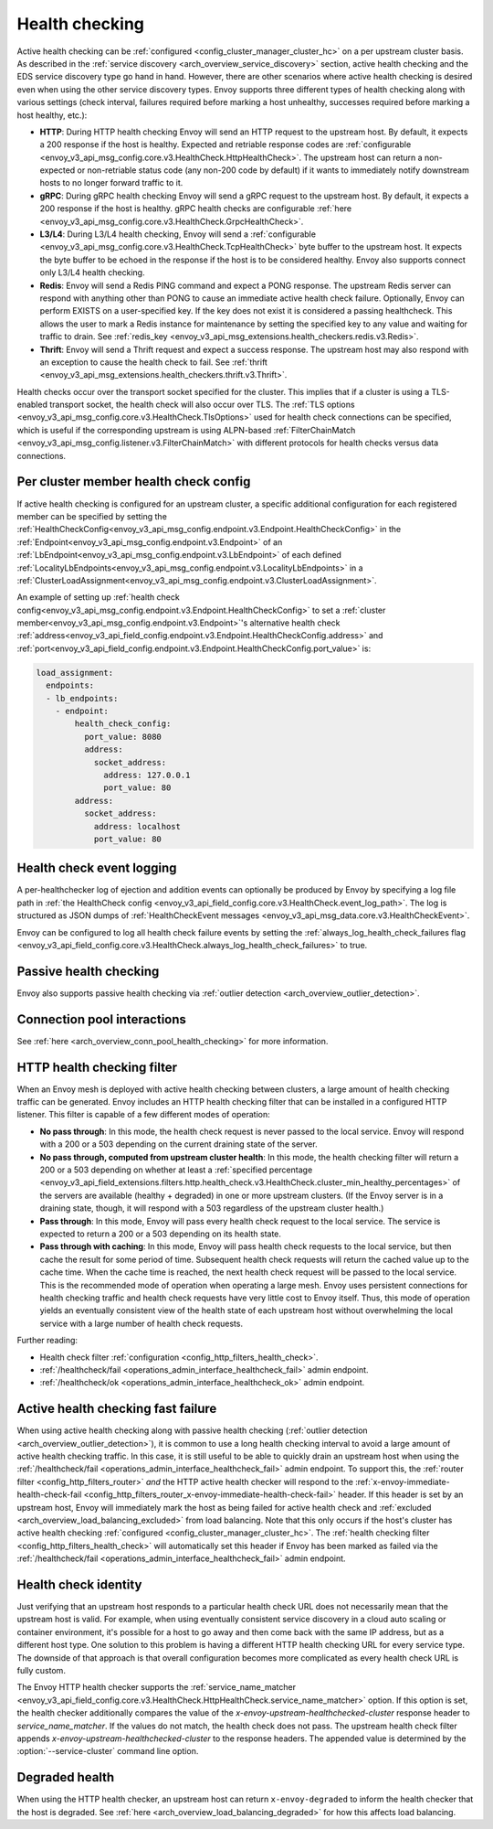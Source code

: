 .. _arch_overview_health_checking:

Health checking
===============

Active health checking can be :ref:`configured <config_cluster_manager_cluster_hc>` on a per
upstream cluster basis. As described in the :ref:`service discovery
<arch_overview_service_discovery>` section, active health checking and the EDS service discovery
type go hand in hand. However, there are other scenarios where active health checking is desired
even when using the other service discovery types. Envoy supports three different types of health
checking along with various settings (check interval, failures required before marking a host
unhealthy, successes required before marking a host healthy, etc.):

.. _extension_envoy.health_checkers.grpc:
.. _extension_envoy.health_checkers.http:
.. _extension_envoy.health_checkers.tcp:

* **HTTP**: During HTTP health checking Envoy will send an HTTP request to the upstream host. By
  default, it expects a 200 response if the host is healthy. Expected and retriable response codes are
  :ref:`configurable <envoy_v3_api_msg_config.core.v3.HealthCheck.HttpHealthCheck>`. The
  upstream host can return a non-expected or non-retriable status code (any non-200 code by default) if
  it wants to immediately notify downstream hosts to no longer forward traffic to it.
* **gRPC**: During gRPC health checking Envoy will send a gRPC request to the upstream host. By
  default, it expects a 200 response if the host is healthy. gRPC health checks are configurable
  :ref:`here <envoy_v3_api_msg_config.core.v3.HealthCheck.GrpcHealthCheck>`.
* **L3/L4**: During L3/L4 health checking, Envoy will send a
  :ref:`configurable <envoy_v3_api_msg_config.core.v3.HealthCheck.TcpHealthCheck>`
  byte buffer to the
  upstream host. It expects the byte buffer to be echoed in the response if the host is to be
  considered healthy. Envoy also supports connect only L3/L4 health checking.
* **Redis**: Envoy will send a Redis PING command and expect a PONG response. The upstream Redis
  server can respond with anything other than PONG to cause an immediate active health check
  failure. Optionally, Envoy can perform EXISTS on a user-specified key. If the key does not exist
  it is considered a passing healthcheck. This allows the user to mark a Redis instance for
  maintenance by setting the specified key to any value and waiting for traffic to drain. See
  :ref:`redis_key <envoy_v3_api_msg_extensions.health_checkers.redis.v3.Redis>`.
* **Thrift**: Envoy will send a Thrift request and expect a success response. The upstream host may
  also respond with an exception to cause the health check to fail. See
  :ref:`thrift <envoy_v3_api_msg_extensions.health_checkers.thrift.v3.Thrift>`.

Health checks occur over the transport socket specified for the cluster. This implies that if a cluster is
using a TLS-enabled transport socket, the health check will also occur over TLS. The
:ref:`TLS options <envoy_v3_api_msg_config.core.v3.HealthCheck.TlsOptions>` used for health check connections
can be specified, which is useful if the corresponding upstream is using ALPN-based
:ref:`FilterChainMatch <envoy_v3_api_msg_config.listener.v3.FilterChainMatch>` with different protocols for
health checks versus data connections.

.. _arch_overview_per_cluster_health_check_config:

Per cluster member health check config
--------------------------------------

If active health checking is configured for an upstream cluster, a specific additional configuration
for each registered member can be specified by setting the
:ref:`HealthCheckConfig<envoy_v3_api_msg_config.endpoint.v3.Endpoint.HealthCheckConfig>`
in the :ref:`Endpoint<envoy_v3_api_msg_config.endpoint.v3.Endpoint>` of an :ref:`LbEndpoint<envoy_v3_api_msg_config.endpoint.v3.LbEndpoint>`
of each defined :ref:`LocalityLbEndpoints<envoy_v3_api_msg_config.endpoint.v3.LocalityLbEndpoints>` in a
:ref:`ClusterLoadAssignment<envoy_v3_api_msg_config.endpoint.v3.ClusterLoadAssignment>`.

An example of setting up :ref:`health check config<envoy_v3_api_msg_config.endpoint.v3.Endpoint.HealthCheckConfig>`
to set a :ref:`cluster member<envoy_v3_api_msg_config.endpoint.v3.Endpoint>`'s alternative health check
:ref:`address<envoy_v3_api_field_config.endpoint.v3.Endpoint.HealthCheckConfig.address>` and
:ref:`port<envoy_v3_api_field_config.endpoint.v3.Endpoint.HealthCheckConfig.port_value>` is:

.. code-block:: yaml

  load_assignment:
    endpoints:
    - lb_endpoints:
      - endpoint:
          health_check_config:
            port_value: 8080
            address:
              socket_address:
                address: 127.0.0.1
                port_value: 80
          address:
            socket_address:
              address: localhost
              port_value: 80

.. _arch_overview_health_check_logging:

Health check event logging
--------------------------

A per-healthchecker log of ejection and addition events can optionally be produced by Envoy by
specifying a log file path in :ref:`the HealthCheck config <envoy_v3_api_field_config.core.v3.HealthCheck.event_log_path>`.
The log is structured as JSON dumps of
:ref:`HealthCheckEvent messages <envoy_v3_api_msg_data.core.v3.HealthCheckEvent>`.

Envoy can be configured to log all health check failure events by setting the :ref:`always_log_health_check_failures
flag <envoy_v3_api_field_config.core.v3.HealthCheck.always_log_health_check_failures>` to true.

Passive health checking
-----------------------

Envoy also supports passive health checking via :ref:`outlier detection
<arch_overview_outlier_detection>`.

Connection pool interactions
----------------------------

See :ref:`here <arch_overview_conn_pool_health_checking>` for more information.

.. _arch_overview_health_checking_filter:

HTTP health checking filter
---------------------------

When an Envoy mesh is deployed with active health checking between clusters, a large amount of
health checking traffic can be generated. Envoy includes an HTTP health checking filter that can be
installed in a configured HTTP listener. This filter is capable of a few different modes of
operation:

* **No pass through**: In this mode, the health check request is never passed to the local service.
  Envoy will respond with a 200 or a 503 depending on the current draining state of the server.
* **No pass through, computed from upstream cluster health**: In this mode, the health checking
  filter will return a 200 or a 503 depending on whether at least a :ref:`specified percentage
  <envoy_v3_api_field_extensions.filters.http.health_check.v3.HealthCheck.cluster_min_healthy_percentages>`
  of the servers are available (healthy + degraded) in one or more upstream clusters. (If the Envoy
  server is in a draining state, though, it will respond with a 503 regardless of the upstream
  cluster health.)
* **Pass through**: In this mode, Envoy will pass every health check request to the local service.
  The service is expected to return a 200 or a 503 depending on its health state.
* **Pass through with caching**: In this mode, Envoy will pass health check requests to the local
  service, but then cache the result for some period of time. Subsequent health check requests will
  return the cached value up to the cache time. When the cache time is reached, the next health
  check request will be passed to the local service. This is the recommended mode of operation when
  operating a large mesh. Envoy uses persistent connections for health checking traffic and health
  check requests have very little cost to Envoy itself. Thus, this mode of operation yields an
  eventually consistent view of the health state of each upstream host without overwhelming the
  local service with a large number of health check requests.

Further reading:

* Health check filter :ref:`configuration <config_http_filters_health_check>`.
* :ref:`/healthcheck/fail <operations_admin_interface_healthcheck_fail>` admin endpoint.
* :ref:`/healthcheck/ok <operations_admin_interface_healthcheck_ok>` admin endpoint.

.. _arch_overview_health_checking_fast_failure:

Active health checking fast failure
-----------------------------------

When using active health checking along with passive health checking (:ref:`outlier detection
<arch_overview_outlier_detection>`), it is common to use a long health checking interval to avoid a
large amount of active health checking traffic. In this case, it is still useful to be able to
quickly drain an upstream host when using the :ref:`/healthcheck/fail
<operations_admin_interface_healthcheck_fail>` admin endpoint. To support this, the :ref:`router
filter <config_http_filters_router>` *and* the HTTP active health checker will respond to the
:ref:`x-envoy-immediate-health-check-fail
<config_http_filters_router_x-envoy-immediate-health-check-fail>` header. If this header is set by
an upstream host, Envoy will immediately mark the host as being failed for active health check and
:ref:`excluded <arch_overview_load_balancing_excluded>` from load balancing. Note that this only
occurs if the host's cluster has active health checking :ref:`configured
<config_cluster_manager_cluster_hc>`. The :ref:`health checking filter
<config_http_filters_health_check>` will automatically set this header if Envoy has been marked as
failed via the :ref:`/healthcheck/fail <operations_admin_interface_healthcheck_fail>` admin
endpoint.

.. _arch_overview_health_checking_identity:

Health check identity
---------------------

Just verifying that an upstream host responds to a particular health check URL does not necessarily
mean that the upstream host is valid. For example, when using eventually consistent service
discovery in a cloud auto scaling or container environment, it's possible for a host to go away and
then come back with the same IP address, but as a different host type. One solution to this problem
is having a different HTTP health checking URL for every service type. The downside of that approach
is that overall configuration becomes more complicated as every health check URL is fully custom.

The Envoy HTTP health checker supports the :ref:`service_name_matcher
<envoy_v3_api_field_config.core.v3.HealthCheck.HttpHealthCheck.service_name_matcher>` option. If this option is set,
the health checker additionally compares the value of the *x-envoy-upstream-healthchecked-cluster*
response header to *service_name_matcher*. If the values do not match, the health check does not pass.
The upstream health check filter appends *x-envoy-upstream-healthchecked-cluster* to the response headers.
The appended value is determined by the :option:`--service-cluster` command line option.

.. _arch_overview_health_checking_degraded:

Degraded health
---------------
When using the HTTP health checker, an upstream host can return ``x-envoy-degraded`` to inform the
health checker that the host is degraded. See :ref:`here <arch_overview_load_balancing_degraded>` for
how this affects load balancing.


